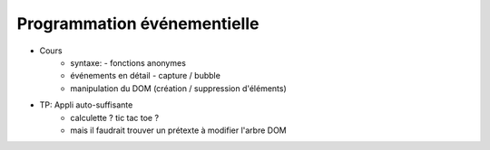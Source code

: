 Programmation événementielle
============================

* Cours
   + syntaxe:
     - fonctions anonymes
   + événements en détail
     - capture / bubble
   + manipulation du DOM (création / suppression d'éléments)
* TP: Appli auto-suffisante
   + calculette ? tic tac toe ?
   + mais il faudrait trouver un prétexte à modifier l'arbre DOM
